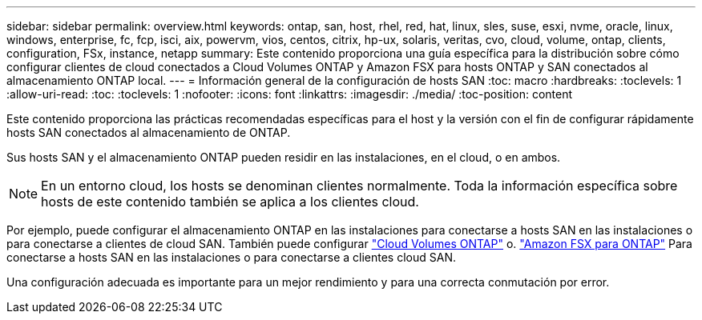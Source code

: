 ---
sidebar: sidebar 
permalink: overview.html 
keywords: ontap, san, host, rhel, red, hat, linux, sles, suse, esxi, nvme, oracle, linux, windows, enterprise, fc, fcp, isci, aix, powervm, vios, centos, citrix, hp-ux, solaris, veritas, cvo, cloud, volume, ontap, clients, configuration, FSx, instance, netapp 
summary: Este contenido proporciona una guía específica para la distribución sobre cómo configurar clientes de cloud conectados a Cloud Volumes ONTAP y Amazon FSX para hosts ONTAP y SAN conectados al almacenamiento ONTAP local. 
---
= Información general de la configuración de hosts SAN
:toc: macro
:hardbreaks:
:toclevels: 1
:allow-uri-read: 
:toc: 
:toclevels: 1
:nofooter: 
:icons: font
:linkattrs: 
:imagesdir: ./media/
:toc-position: content


Este contenido proporciona las prácticas recomendadas específicas para el host y la versión con el fin de configurar rápidamente hosts SAN conectados al almacenamiento de ONTAP.

Sus hosts SAN y el almacenamiento ONTAP pueden residir en las instalaciones, en el cloud, o en ambos.


NOTE: En un entorno cloud, los hosts se denominan clientes normalmente. Toda la información específica sobre hosts de este contenido también se aplica a los clientes cloud.

Por ejemplo, puede configurar el almacenamiento ONTAP en las instalaciones para conectarse a hosts SAN en las instalaciones o para conectarse a clientes de cloud SAN. También puede configurar link:https://docs.netapp.com/us-en/cloud-manager-cloud-volumes-ontap/index.html["Cloud Volumes ONTAP"^] o. link:https://docs.netapp.com/us-en/cloud-manager-fsx-ontap/index.html["Amazon FSX para ONTAP"^] Para conectarse a hosts SAN en las instalaciones o para conectarse a clientes cloud SAN.

Una configuración adecuada es importante para un mejor rendimiento y para una correcta conmutación por error.
